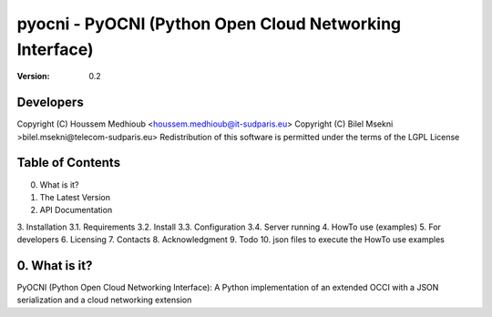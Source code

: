 ==========================================================
 pyocni - PyOCNI (Python Open Cloud Networking Interface)
==========================================================

:Version: 0.2

Developers
==========
Copyright (C) Houssem Medhioub <houssem.medhioub@it-sudparis.eu>
Copyright (C) Bilel Msekni >bilel.msekni@telecom-sudparis.eu>
Redistribution of this software is permitted under the terms of the LGPL License

Table of Contents
=================

0. What is it?
1. The Latest Version
2. API Documentation
3. Installation
3.1. Requirements
3.2. Install
3.3. Configuration
3.4. Server running
4. HowTo use (examples)
5. For developers
6. Licensing
7. Contacts
8. Acknowledgment
9. Todo
10. json files to execute the HowTo use examples


0. What is it?
==============

PyOCNI (Python Open Cloud Networking Interface): A Python implementation of an extended OCCI with a JSON serialization and a cloud networking extension

